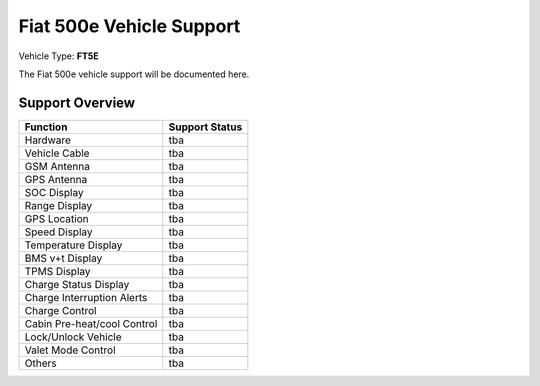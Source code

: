 =========================
Fiat 500e Vehicle Support
=========================

Vehicle Type: **FT5E**

The Fiat 500e vehicle support will be documented here.

----------------
Support Overview
----------------

=========================== ==============
Function                    Support Status
=========================== ==============
Hardware                    tba
Vehicle Cable               tba
GSM Antenna                 tba
GPS Antenna                 tba
SOC Display                 tba
Range Display               tba
GPS Location                tba
Speed Display               tba
Temperature Display         tba
BMS v+t Display             tba
TPMS Display                tba
Charge Status Display       tba
Charge Interruption Alerts  tba
Charge Control              tba
Cabin Pre-heat/cool Control tba
Lock/Unlock Vehicle         tba
Valet Mode Control          tba
Others                      tba
=========================== ==============
